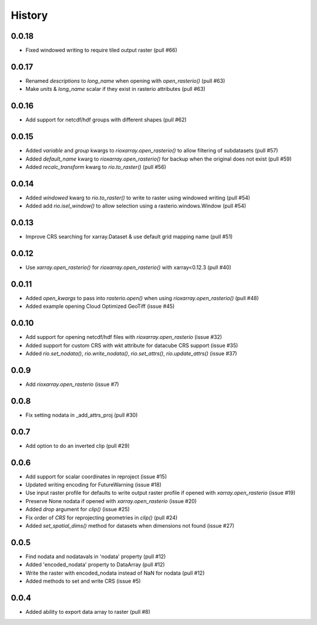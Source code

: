 History
=======

0.0.18
------
- Fixed windowed writing to require tiled output raster (pull #66)

0.0.17
------
- Renamed `descriptions` to `long_name` when opening with `open_rasterio()` (pull #63)
- Make `units` & `long_name` scalar if they exist in rasterio attributes (pull #63)

0.0.16
------
-  Add support for netcdf/hdf groups with different shapes (pull #62)

0.0.15
------
- Added `variable` and `group` kwargs to `rioxarray.open_rasterio()` to allow filtering of subdatasets (pull #57)
- Added `default_name` kwarg to `rioxarray.open_rasterio()` for backup when the original does not exist (pull #59)
- Added `recalc_transform` kwarg to `rio.to_raster()` (pull #56)

0.0.14
------
- Added `windowed` kwarg to `rio.to_raster()` to write to raster using windowed writing (pull #54)
- Added add `rio.isel_window()` to allow selection using a rasterio.windows.Window (pull #54)

0.0.13
------
- Improve CRS searching for xarray.Dataset & use default grid mapping name (pull #51)

0.0.12
------
- Use `xarray.open_rasterio()` for `rioxarray.open_rasterio()` with xarray<0.12.3 (pull #40)

0.0.11
------
- Added `open_kwargs` to pass into `rasterio.open()` when using `rioxarray.open_rasterio()` (pull #48)
- Added example opening Cloud Optimized GeoTiff (issue #45)

0.0.10
------
- Add support for opening netcdf/hdf files with `rioxarray.open_rasterio` (issue #32)
- Added support for custom CRS with wkt attribute for datacube CRS support (issue #35)
- Added `rio.set_nodata()`, `rio.write_nodata()`, `rio.set_attrs()`, `rio.update_attrs()` (issue #37)

0.0.9
-----
- Add `rioxarray.open_rasterio` (issue #7)

0.0.8
-----
- Fix setting nodata in _add_attrs_proj (pull #30) 

0.0.7
-----
- Add option to do an inverted clip (pull #29) 

0.0.6
-----
- Add support for scalar coordinates in reproject (issue #15)
- Updated writing encoding for FutureWarning (issue #18)
- Use input raster profile for defaults to write output raster profile if opened with `xarray.open_rasterio` (issue #19)
- Preserve None nodata if opened with `xarray.open_rasterio` (issue #20)
- Added `drop` argument for `clip()` (issue #25)
- Fix order of `CRS` for reprojecting geometries in `clip()` (pull #24)
- Added `set_spatial_dims()` method for datasets when dimensions not found (issue #27)

0.0.5
-----
- Find nodata and nodatavals in 'nodata' property (pull #12)
- Added 'encoded_nodata' property to DataArray (pull #12)
- Write the raster with encoded_nodata instead of NaN for nodata (pull #12)
- Added methods to set and write CRS (issue #5)

0.0.4
------
- Added ability to export data array to raster (pull #8)
